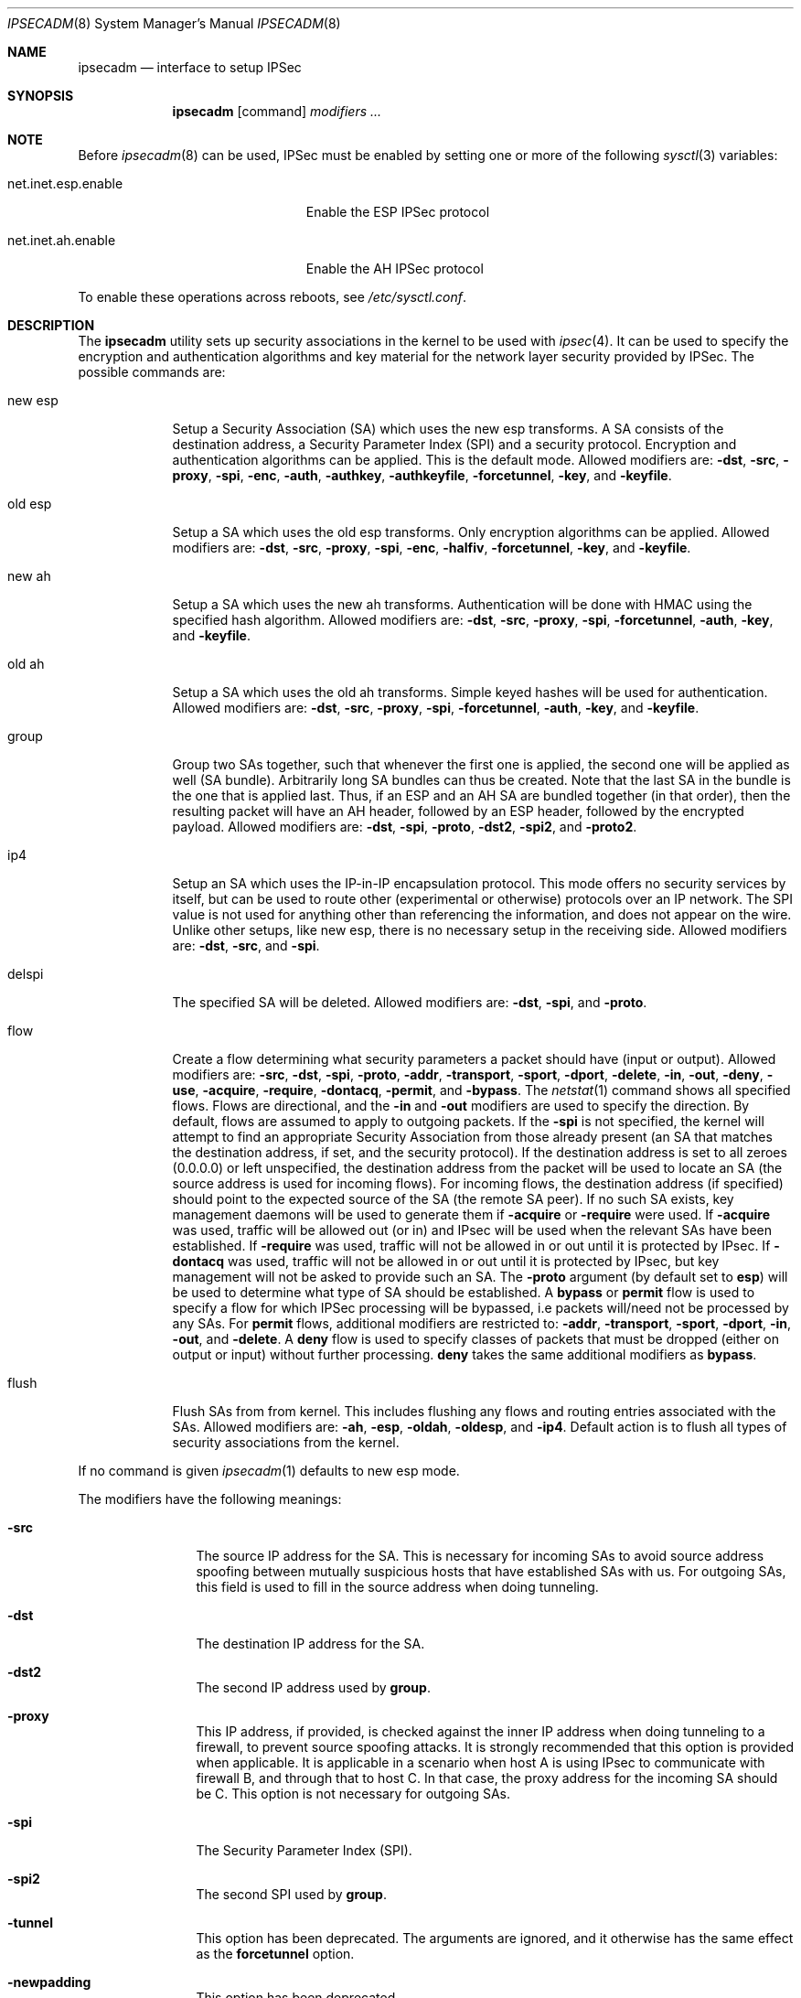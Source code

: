 .\" $OpenBSD: ipsecadm.8,v 1.28 2000/09/19 08:38:40 angelos Exp $
.\"
.\" Copyright 1997 Niels Provos <provos@physnet.uni-hamburg.de>
.\" All rights reserved.
.\"
.\" Redistribution and use in source and binary forms, with or without
.\" modification, are permitted provided that the following conditions
.\" are met:
.\" 1. Redistributions of source code must retain the above copyright
.\"    notice, this list of conditions and the following disclaimer.
.\" 2. Redistributions in binary form must reproduce the above copyright
.\"    notice, this list of conditions and the following disclaimer in the
.\"    documentation and/or other materials provided with the distribution.
.\" 3. All advertising materials mentioning features or use of this software
.\"    must display the following acknowledgement:
.\"      This product includes software developed by Niels Provos.
.\" 4. The name of the author may not be used to endorse or promote products
.\"    derived from this software without specific prior written permission.
.\"
.\" THIS SOFTWARE IS PROVIDED BY THE AUTHOR ``AS IS'' AND ANY EXPRESS OR
.\" IMPLIED WARRANTIES, INCLUDING, BUT NOT LIMITED TO, THE IMPLIED WARRANTIES
.\" OF MERCHANTABILITY AND FITNESS FOR A PARTICULAR PURPOSE ARE DISCLAIMED.
.\" IN NO EVENT SHALL THE AUTHOR BE LIABLE FOR ANY DIRECT, INDIRECT,
.\" INCIDENTAL, SPECIAL, EXEMPLARY, OR CONSEQUENTIAL DAMAGES (INCLUDING, BUT
.\" NOT LIMITED TO, PROCUREMENT OF SUBSTITUTE GOODS OR SERVICES; LOSS OF USE,
.\" DATA, OR PROFITS; OR BUSINESS INTERRUPTION) HOWEVER CAUSED AND ON ANY
.\" THEORY OF LIABILITY, WHETHER IN CONTRACT, STRICT LIABILITY, OR TORT
.\" (INCLUDING NEGLIGENCE OR OTHERWISE) ARISING IN ANY WAY OUT OF THE USE OF
.\" THIS SOFTWARE, EVEN IF ADVISED OF THE POSSIBILITY OF SUCH DAMAGE.
.\"
.\" Manual page, using -mandoc macros
.\"
.Dd August 26, 1997
.Dt IPSECADM 8
.Os
.Sh NAME
.Nm ipsecadm
.Nd interface to setup IPSec
.Sh SYNOPSIS
.Nm ipsecadm
.Op command
.Ar modifiers ...
.Sh NOTE
Before
.Xr ipsecadm 8
can be used, IPSec must be enabled by setting one or more of the following
.Xr sysctl 3
variables:
.Bl -tag -width xxxxxxxxxxxxxxxxxxxxx
.It net.inet.esp.enable
Enable the ESP IPSec protocol
.It net.inet.ah.enable
Enable the AH IPSec protocol
.El
.Pp
To enable these operations across reboots, see
.Pa /etc/sysctl.conf .
.Pp
.Sh DESCRIPTION
The
.Nm ipsecadm
utility sets up security associations in the kernel
to be used with
.Xr ipsec 4 .
It can be used to specify the encryption and authentication
algorithms and key material for the network layer security
provided by IPSec.
The possible commands are:
.Bl -tag -width new_esp
.It new esp
Setup a Security Association (SA) which uses the new esp transforms.
A SA consists of the destination address,
a Security Parameter Index (SPI) and a security protocol.
Encryption and authentication algorithms can be applied.
This is the default mode.
Allowed
modifiers are:
.Fl dst ,
.Fl src ,
.Fl proxy ,
.Fl spi ,
.Fl enc ,
.Fl auth ,
.Fl authkey ,
.Fl authkeyfile ,
.Fl forcetunnel ,
.Fl key ,
and
.Fl keyfile .
.It old esp
Setup a SA which uses the old esp transforms.
Only encryption algorithms can be applied.
Allowed modifiers are:
.Fl dst ,
.Fl src ,
.Fl proxy ,
.Fl spi ,
.Fl enc ,
.Fl halfiv ,
.Fl forcetunnel ,
.Fl key ,
and
.Fl keyfile .
.It new ah
Setup a SA which uses the new ah transforms.
Authentication will be done with HMAC using the specified hash algorithm.
Allowed modifiers are:
.Fl dst ,
.Fl src ,
.Fl proxy ,
.Fl spi ,
.Fl forcetunnel ,
.Fl auth ,
.Fl key ,
and
.Fl keyfile .
.It old ah
Setup a SA which uses the old ah transforms.
Simple keyed hashes will be used for authentication.
Allowed modifiers are:
.Fl dst ,
.Fl src ,
.Fl proxy ,
.Fl spi ,
.Fl forcetunnel ,
.Fl auth ,
.Fl key ,
and
.Fl keyfile .
.It group
Group two SAs together, such that whenever the first one is applied, the
second one will be applied as well (SA bundle).
Arbitrarily long SA bundles can thus be created.
Note that the last SA in the bundle is the one that is applied last.
Thus, if an ESP and an AH SA are bundled together (in that order), then
the resulting packet will have an AH header, followed by an ESP header,
followed by the encrypted payload.
Allowed modifiers are:
.Fl dst ,
.Fl spi ,
.Fl proto ,
.Fl dst2 ,
.Fl spi2 ,
and
.Fl proto2 .
.It ip4
Setup an SA which uses the IP-in-IP encapsulation protocol.
This mode
offers no security services by itself, but can be used to route other
(experimental or otherwise) protocols over an IP network.
The SPI value
is not used for anything other than referencing the information, and
does not appear on the wire.
Unlike other setups, like new esp, there
is no necessary setup in the receiving side.
Allowed modifiers are:
.Fl dst ,
.Fl src ,
and
.Fl spi .
.It delspi
The specified SA will be deleted.
Allowed modifiers are:
.Fl dst ,
.Fl spi ,
and
.Fl proto .
.It flow
Create a flow determining what security parameters a packet should
have (input or output).
Allowed modifiers are:
.Fl src ,
.Fl dst ,
.Fl spi , 
.Fl proto ,
.Fl addr ,
.Fl transport ,
.Fl sport ,
.Fl dport ,
.Fl delete ,
.Fl in ,
.Fl out ,
.Fl deny ,
.Fl use ,
.Fl acquire ,
.Fl require ,
.Fl dontacq ,
.Fl permit ,
and
.Fl bypass .
The
.Xr netstat 1
command shows all specified flows.
Flows are directional, and the
.Fl in
and
.Fl out
modifiers are used to specify the direction.
By default, flows are assumed to apply to outgoing packets.
If the
.Fl spi
is not specified, the kernel will attempt to find an appropriate
Security Association from those already present (an SA that matches
the destination address, if set, and the security protocol).
If the destination address is set to all zeroes (0.0.0.0) or left
unspecified, the destination address from the packet will be used
to locate an SA (the source address is used for incoming flows).
For incoming flows, the destination address (if specified) should
point to the expected source of the SA (the remote SA peer). 
If no such SA exists, key management daemons will be used to generate
them if
.Fl acquire
or
.Fl require
were used.
If
.Fl acquire
was used, traffic will be allowed out (or in) and IPsec will be used
when the relevant SAs have been established.
If
.Fl require
was used, traffic will not be allowed in or out until it is protected
by IPsec.
If
.Fl dontacq
was used, traffic will not be allowed in or out until it is protected
by IPsec, but key management will not be asked to provide such an SA.
The
.Fl proto
argument (by default set to
.Nm esp )
will be used to determine what type of SA should be established.
A
.Nm bypass
or
.Nm permit
flow is used to specify a flow for which IPSec processing will be
bypassed, i.e packets will/need not be processed by any SAs.
For
.Nm permit
flows, additional modifiers are restricted to:
.Fl addr ,
.Fl transport ,
.Fl sport ,
.Fl dport ,
.Fl in ,
.Fl out ,
and
.Fl delete .
A
.Nm deny
flow is used to specify classes of packets that must be dropped
(either on output or input) without further processing.
.Nm deny
takes the same additional modifiers as
.Nm bypass .
.It flush
Flush SAs from from kernel.
This includes flushing any flows and
routing entries associated with the SAs.
Allowed modifiers are:
.Fl ah ,
.Fl esp ,
.Fl oldah ,
.Fl oldesp ,
and
.Fl ip4 .
Default action is to flush all types of security associations
from the kernel.
.El
.Pp
If no command is given
.Xr ipsecadm 1
defaults to new esp mode.
.Pp
The modifiers have the following meanings:
.Bl -tag -width xxxx -offset indent
.It Fl src
The source IP address for the SA.
This is necessary for incoming
SAs to avoid source address spoofing between mutually
suspicious hosts that have established SAs with us.
For outgoing SAs,
this field is used to fill in the source address when doing tunneling.
.It Fl dst
The destination IP address for the SA.
.It Fl dst2
The second IP address used by
.Nm group .
.It Fl proxy
This IP address, if provided, is checked against the inner IP address when
doing tunneling to a firewall, to prevent source spoofing attacks.
It is
strongly recommended that this option is provided when applicable.
It is
applicable in a scenario when host A is using IPsec to communicate with
firewall B, and through that to host C.
In that case, the proxy address for
the incoming SA should be C.
This option is not necessary for outgoing SAs.
.It Fl spi
The Security Parameter Index (SPI).
.It Fl spi2
The second SPI used by
.Nm group .
.It Fl tunnel
This option has been deprecated.
The arguments are ignored, and it otherwise has the same effect as the
.Nm forcetunnel
option.
.It Fl newpadding
This option has been deprecated.
.It Fl forcetunnel
Force IP-inside-IP encapsulation before ESP or AH processing is performed for
outgoing packets.
The source/destination addresses of the outgoing IP packet
will be those provided in the
.Nm src
and
.Nm dst
options.
Notice that the IPsec stack will perform IP-inside-IP encapsulation
when deemed necessary, even if this flag has not been set.
.It Fl enc
The encryption algorithm to be used with the SA.
Possible values are:
.Bl -tag -width skipjack
.It Nm des
This is available for both old and new esp.
Notice that hardware crackers for DES can be (and have been) built for
US$250,000 (in 1998).
Use DES for encryption of critical information at your own risk.
We suggest using 3DES instead.
DES support is kept for interoperability
(with old implementations) purposes only.
See
.Xr des_cipher 3 .
.It Nm 3des
This is available for both old and new esp.
It is considered more secure than straight DES, since it uses larger keys.
.It Nm blf
Blowfish encryption is available only in new esp.
See
.Xr blf_key 3 .
.It Nm cast
CAST encryption is available only in new esp.
.It Nm skipjack
SKIPJACK encryption is available only in new esp.
This algorithm designed by the NSA and is faster than 3DES.
However, since it was designed by the NSA
it is a poor choice.
.El
.Pp
.It Fl auth
The authentication algorithm to be used with the SA.
Possible values are:
.Nm md5
and
.Nm sha1
for both old and new ah and also new esp.
Also
.Nm rmd160
for both new ah and esp.
.It Fl key
The secret symmetric key used for encryption and authentication.
The size for
.Nm des
and
.Nm 3des
is fixed to 8 and 24 respectively.
For other ciphers like
.Nm cast
or
.Nm blf
the key length can be variable.
The
.Nm key
should be given in hexadecimal digits.
The
.Nm key
should be chosen in random (ideally, using some true-random source like
coin flipping).
It is very important that the key is not guessable.
One practical way of generating keys is by using the
.Xr random 4
device (e.g., dd if=/dev/urandom bs=1024 count=1 | sha1)
.It Fl keyfile
Read the key from a file.  May be used instead of the
.Fl key
flag, and has the same syntax considerations.
.It Fl authkey
The secret key material used for authentication
if additional authentication in new esp mode is required.
For old or new ah the key material for authentication is passed with the
.Nm key
option.
The
.Nm key
should be given in hexadecimal digits.
The
.Nm key
should be chosen in random (ideally, using some true-random source like
coin flipping).
It is very important that the key is not guessable.
One practical way of generating keys is by using the
.Xr random 4
device (e.g., dd if=/dev/urandom bs=1024 count=1 | sha1)
.It Fl authkeyfile
Read the authkey from a file.  May be used instead of the
.Fl authkey
flag, and has the same syntax considerations.
.It Fl iv
This option has been deprecated.
The argument is ignored.
When applicable, it has the same behaviour as the
.Nm halfiv
option.
.It Fl halfiv
This option causes use of a 4 byte IV in old ESP (as opposed to 8 bytes).
It may only be used with old ESP.
.It Fl proto
The security protocol needed by
.Nm delspi
or
.Nm flow ,
to uniquely specify the SA.
The default value is 50 which means
.Nm IPPROTO_ESP .
Other accepted values are 51
.Nm ( IPPROTO_AH ) ,
and 4
.Nm ( IPPROTO_IP ) .
One can also specify the symbolic names "esp", "ah", and "ip4",
case insensitive.
.It Fl proto2
The second security protocol used by
.Nm group .
It defaults to
.Nm IPPROTO_AH ,
otherwise takes the same values as
.Fl proto .
.It Fl addr
The source address, source network mask, destination address and destination
network mask against which packets need to match to use the specified
Security Association.
All addresses must be of the same address family
(IPv4 or IPv6).
.It Fl transport
The protocol number which packets need to match to use the specified
Security Association.
By default the protocol number is not used for matching.
Instead of a number, a valid protocol name that appears in
.Xr protocols 5
can be used.
.It Fl sport
The source port which packets have to match for the flow.
By default the source port is not used for matching.
Instead of a number, a valid service name that appears in
.Xr services 5
can be used.
.It Fl dport
The destination port which packets have to match for the flow.
By default the source port is not used for matching.
Instead of a number, a valid service name that appears in
.Xr services 5
can be used.
.It Fl delete
Instead of creating a flow, an existing flow is deleted.
.It Fl bypass
For
.Nm flow ,
create or delete a
.Nm bypass
flow.
Packets matching this flow will not be processed by IPSec.
.It Fl deny
For
.Nm flow ,
create or delete a
.Nm deny
flow.
Packets matching this flow will be dropped.
.It Fl use
For
.Nm flow ,
specify that packets matching this flow should try to use IPsec if
possible.
.It Fl acquire
For
.Nm flow ,
specify that packets matching this flow should try to use IPsec and
establish SAs dynamically if possible, but permit unencrypted
traffic.
.It Fl require
For
.Nm flow ,
specify that packets matching this flow must use IPsec, and establish
SAs dynamically as needed. If no SAs are established, traffic is not
allowed through.
.It Fl acquire
For
.Nm flow ,
specify that packets matching this flow must use IPsec.
If such SAs are not present, simply drop the packets.
Such a policy may be used to demand peers to establish SAs before they
can communicate with us, without going through the burden of
initiating the SA ourselves (thus allowing for some denial of service
attacks).
This flow type is particularly suitable for security gateways.
.It Fl in
For
.Nm flow ,
specify that it should be used to match incoming packets only.
.It Fl out
For
.Nm flow ,
specify that it should be used to match outgoing packets only.
.It Fl ah
For
.Nm flush ,
only flush SAs of type ah.
.It Fl esp
For
.Nm flush ,
only flush SAs of type esp.
.It Fl oldah
For
.Nm flush ,
only flush SAs of type old ah.
.It Fl oldesp
For
.Nm flush ,
only flush SAs of type old esp.
.It Fl ip4
For
.Nm flush ,
only flush SAs of type ip4.
.El
.Sh EXAMPLES
Setup a SA which uses new esp with 3des encryption and HMAC-SHA1
authentication:
.Bd -literal
ipsecadm new esp -enc 3des -auth sha1 -spi 1001 -dst 169.20.12.2 \e\ 
	-src 169.20.12.3 \e\ 
	-key 638063806380638063806380638063806380638063806380 \e\ 
	-authkey 1234123412341234123412341234123412341234
.Ed
.Pp
Setup a SA for authentication with old ah only:
.Bd -literal
ipsecadm old ah -auth md5 -spi 1001 -dst 169.20.12.2 -src 169.20.12.3 \e\ 
	-key 12341234deadbeef
.Ed
.Pp
Setup a flow using the above SA:
.Bd -literal
ipsecadm flow -dst 169.20.12.2 -spi 1001 -proto ah \e\ 
	-addr 10.1.1.0 255.255.255.0 10.0.0.0 255.0.0.0 -out
.Ed
.Pp
Setup an inbound SA:
.Bd -literal
ipsecadm new esp -enc blf -auth md5 -spi 1002 -dst 169.20.12.3 \e\ 
	-src 169.20.12.2 \e\ 
	-key abadbeef15deadbeefabadbeef15deadbeefabadbeef15deadbeef \e\ 
	-authkey 12349876432167890192837465098273
.Ed
.Pp
Setup an ingress flow on for the inbound SA:
.Bd -literal
ipsecadm flow -addr 10.0.0.0 255.0.0.0 10.1.1.0 255.255.255.0 \e\ 
	-dst 10.10.32.1 -spi 1002 -proto esp -in
.Ed
.Pp
Setup a bypass flow:
.Bd -literal
ipsecadm flow -bypass -out \e\ 
	-addr 10.1.1.0 255.255.255.0 10.1.1.0 255.255.255.0
.Ed
.Pp
Delete all esp SAs and their flows and routing information:
.Bd -literal
ipsecadm flush -esp
.Ed
.Sh SEE ALSO
.Xr netstat 1 ,
.Xr enc 4 ,
.Xr ipsec 4 ,
.Xr protocols 5 ,
.Xr services 5 ,
.Xr isakmpd 8 ,
.Xr photurisd 8 ,
.Xr vpn 8
